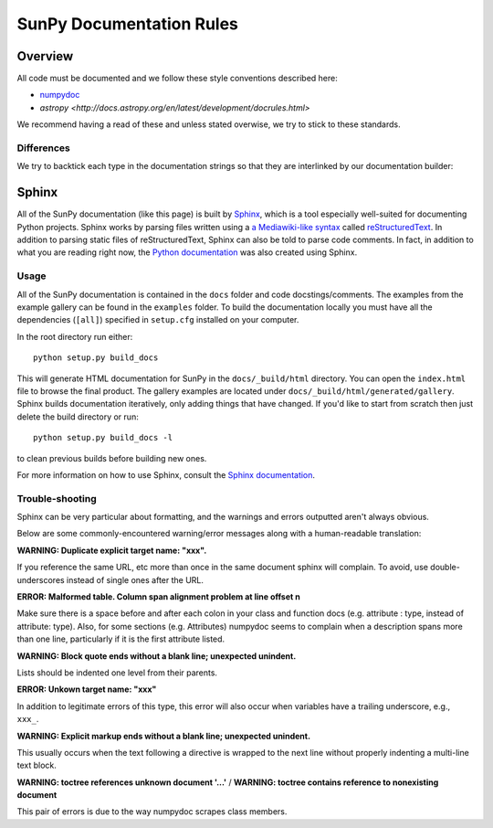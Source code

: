 .. _docs_guidelines:

*************************
SunPy Documentation Rules
*************************

Overview
========

All code must be documented and we follow these style conventions described here:

* `numpydoc <https://numpydoc.readthedocs.io/en/latest/format.html#docstring-standard>`_
* `astropy <http://docs.astropy.org/en/latest/development/docrules.html>`

We recommend having a read of these and unless stated overwise, we try to stick to these standards.

Differences
-----------

We try to backtick each type in the documentation strings so that they are interlinked by our documentation builder:

.. highlight:: rst

     Parameters
     ----------
     x : `type`
        Description of parameter `x`.

Sphinx
======

All of the SunPy documentation (like this page) is built by `Sphinx <http://www.sphinx-doc.org/en/stable/>`_, which is a tool especially well-suited for documenting Python projects.
Sphinx works by parsing files written using a `a Mediawiki-like syntax <http://docutils.sourceforge.net/docs/user/rst/quickstart.html>`_ called
`reStructuredText <http://docutils.sourceforge.net/rst.html>`_.
In addition to parsing static files of reStructuredText, Sphinx can also be told to parse
code comments.
In fact, in addition to what you are reading right now, the `Python documentation <https://www.python.org/doc/>`_ was also created using Sphinx.

Usage
-----

All of the SunPy documentation is contained in the ``docs`` folder and code docstings/comments.
The examples from the example gallery can be found in the ``examples`` folder.
To build the documentation locally you must have all the dependencies (``[all]``) specified in ``setup.cfg`` installed on your computer.

In the root directory run either::

    python setup.py build_docs

This will generate HTML documentation for SunPy in the ``docs/_build/html`` directory.
You can open the ``index.html`` file to browse the final product.
The gallery examples are located under ``docs/_build/html/generated/gallery``.
Sphinx builds documentation iteratively, only adding things that have changed.
If you'd like to start from scratch then just delete the build directory or run::

    python setup.py build_docs -l

to clean previous builds before building new ones.

For more information on how to use Sphinx, consult the `Sphinx documentation <http://www.sphinx-doc.org/en/stable/contents.html>`_.

Trouble-shooting
----------------

Sphinx can be very particular about formatting, and the warnings and errors outputted aren't always obvious.

Below are some commonly-encountered warning/error messages along with a human-readable translation:

**WARNING: Duplicate explicit target name: "xxx".**

If you reference the same URL, etc more than once in the same document sphinx will complain.
To avoid, use double-underscores instead of single ones after the URL.

**ERROR: Malformed table. Column span alignment problem at line offset n**

Make sure there is a space before and after each colon in your class and
function docs (e.g. attribute : type, instead of attribute: type).
Also, for some sections (e.g. Attributes) numpydoc seems to complain when a description spans more than one line, particularly if it is the first attribute listed.

**WARNING: Block quote ends without a blank line; unexpected unindent.**

Lists should be indented one level from their parents.

**ERROR: Unkown target name: "xxx"**

In addition to legitimate errors of this type, this error will also occur when variables have a trailing underscore, e.g., ``xxx_``.

**WARNING: Explicit markup ends without a blank line; unexpected unindent.**

This usually occurs when the text following a directive is wrapped to the next line without properly indenting a multi-line text block.

**WARNING: toctree references unknown document '...'** /
**WARNING: toctree contains reference to nonexisting document**

This pair of errors is due to the way numpydoc scrapes class members.
